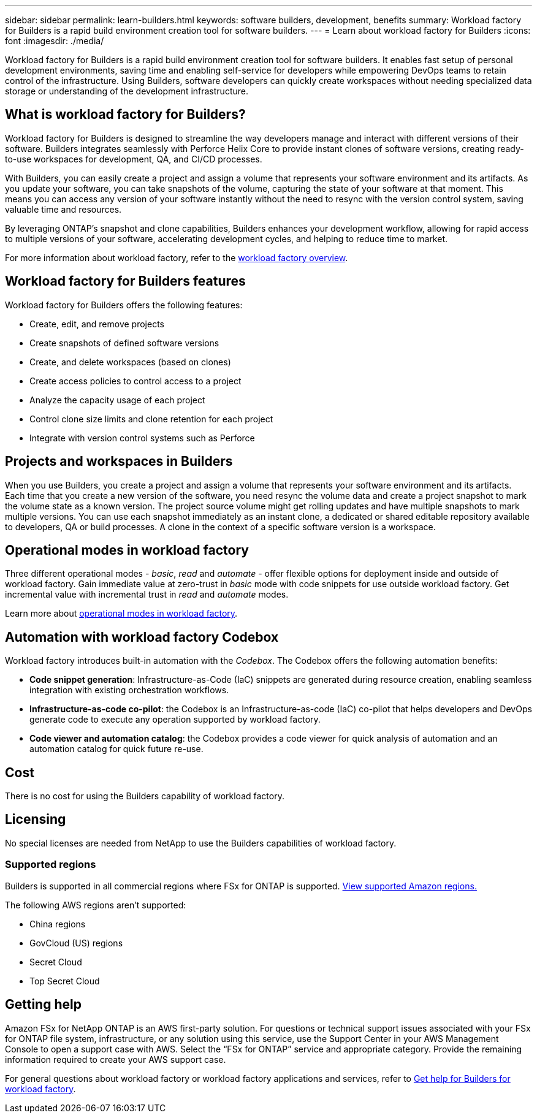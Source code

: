 ---
sidebar: sidebar
permalink: learn-builders.html
keywords: software builders, development, benefits
summary: Workload factory for Builders is a rapid build environment creation tool for software builders. 
---
= Learn about workload factory for Builders
:icons: font
:imagesdir: ./media/

[.lead]
Workload factory for Builders is a rapid build environment creation tool for software builders. It enables fast setup of personal development environments, saving time and enabling self-service for developers while empowering DevOps teams to retain control of the infrastructure. Using Builders, software developers can quickly create workspaces without needing specialized data storage or understanding of the development infrastructure.

== What is workload factory for Builders?
Workload factory for Builders is designed to streamline the way developers manage and interact with different versions of their software. Builders integrates seamlessly with Perforce Helix Core to provide instant clones of software versions, creating ready-to-use workspaces for development, QA, and CI/CD processes. 

With Builders, you can easily create a project and assign a volume that represents your software environment and its artifacts. As you update your software, you can take snapshots of the volume, capturing the state of your software at that moment. This means you can access any version of your software instantly without the need to resync with the version control system, saving valuable time and resources.

By leveraging ONTAP's snapshot and clone capabilities, Builders enhances your development workflow, allowing for rapid access to multiple versions of your software, accelerating development cycles, and helping to reduce time to market.

For more information about workload factory, refer to the link:https://docs.netapp.com/us-en/workload-setup-admin/workload-factory-overview.html[workload factory overview^].

== Workload factory for Builders features
Workload factory for Builders offers the following features:

* Create, edit, and remove projects
* Create snapshots of defined software versions
* Create, and delete workspaces (based on clones)
* Create access policies to control access to a project
* Analyze the capacity usage of each project
* Control clone size limits and clone retention for each project
* Integrate with version control systems such as Perforce

== Projects and workspaces in Builders
When you use Builders, you create a project and assign a volume that represents your software environment and its artifacts. Each time that you create a new version of the software, you need resync the volume data and create a project snapshot to mark the volume state as a known version. The project source volume might get rolling updates and have multiple snapshots to mark multiple versions. You can use each snapshot immediately as an instant clone, a dedicated or shared editable repository available to developers, QA or build processes. A clone in the context of a specific software version is a workspace.
 

== Operational modes in workload factory
Three different operational modes - _basic_, _read_ and _automate_ - offer flexible options for deployment inside and outside of workload factory. Gain immediate value at zero-trust in _basic_ mode with code snippets for use outside workload factory. Get incremental value with incremental trust in _read_ and _automate_ modes. 

Learn more about link:https://docs.netapp.com/us-en/workload-setup-admin/operational-modes.html[operational modes in workload factory^].

== Automation with workload factory Codebox
Workload factory introduces built-in automation with the _Codebox_. The Codebox offers the following automation benefits: 

* *Code snippet generation*: Infrastructure-as-Code (IaC) snippets are generated during resource creation, enabling seamless integration with existing orchestration workflows. 
* *Infrastructure-as-code co-pilot*: the Codebox is an Infrastructure-as-code (IaC) co-pilot that helps developers and DevOps generate code to execute any operation supported by workload factory.  
* *Code viewer and automation catalog*: the Codebox provides a code viewer for quick analysis of automation and an automation catalog for quick future re-use. 

== Cost
There is no cost for using the Builders capability of workload factory.

== Licensing
No special licenses are needed from NetApp to use the Builders capabilities of workload factory.

//=== Integrated AWS services
//Builders includes the following integrated AWS services: 

=== Supported regions
Builders is supported in all commercial regions where FSx for ONTAP is supported. https://aws.amazon.com/about-aws/global-infrastructure/regional-product-services/[View supported Amazon regions.^]

The following AWS regions aren't supported: 

* China regions
* GovCloud (US) regions
* Secret Cloud
* Top Secret Cloud

== Getting help
Amazon FSx for NetApp ONTAP is an AWS first-party solution. For questions or technical support issues associated with your FSx for ONTAP file system, infrastructure, or any solution using this service, use the Support Center in your AWS Management Console to open a support case with AWS. Select the “FSx for ONTAP” service and appropriate category. Provide the remaining information required to create your AWS support case.

For general questions about workload factory or workload factory applications and services, refer to link:get-help-builders.html[Get help for Builders for workload factory].